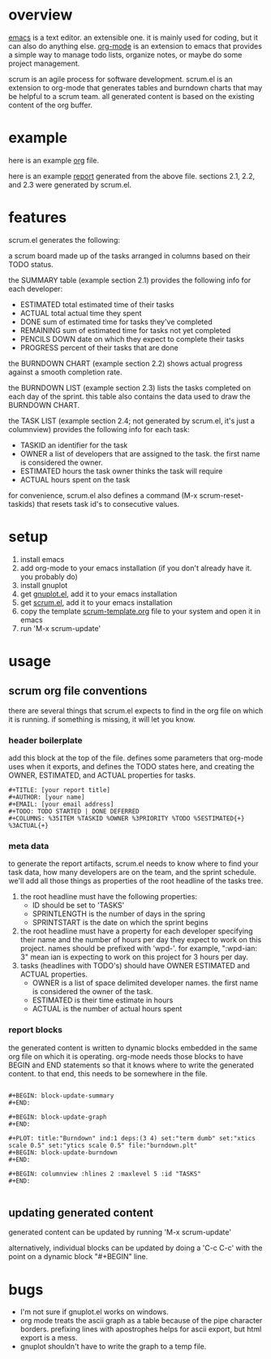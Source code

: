 * overview

  [[http://www.gnu.org/software/emacs/][emacs]] is a text editor.  an extensible one.  it is mainly used for
  coding, but it can also do anything else.  [[http://orgmode.org][org-mode]] is an extension
  to emacs that provides a simple way to manage todo lists, organize
  notes, or maybe do some project management.

  scrum is an agile process for software development.  scrum.el is an
  extension to org-mode that generates tables and burndown charts
  that may be helpful to a scrum team.  all generated content is
  based on the existing content of the org buffer.

* example
  
  here is an example [[https://raw.github.com/ianxm/emacs-scrum/master/example.org.txt][org]] file.

  here is an example [[https://raw.github.com/ianxm/emacs-scrum/master/example-report.txt][report]] generated from the above file.  
  sections 2.1, 2.2, and 2.3 were generated by scrum.el.
  
* features

  scrum.el generates the following:

  a scrum board made up of the tasks arranged in columns based on
  their TODO status.

  the SUMMARY table (example section 2.1) provides the following info
  for each developer:
  - ESTIMATED total estimated time of their tasks
  - ACTUAL total actual time they spent
  - DONE sum of estimated time for tasks they've completed
  - REMAINING sum of estimated time for tasks not yet completed
  - PENCILS DOWN date on which they expect to complete their tasks
  - PROGRESS percent of their tasks that are done

  the BURNDOWN CHART (example section 2.2) shows actual progress
  against a smooth completion rate.

  the BURNDOWN LIST (example section 2.3) lists the tasks completed on
  each day of the sprint.  this table also contains the data used to
  draw the BURNDOWN CHART.

  the TASK LIST (example section 2.4; not generated by scrum.el, it's
  just a columnview) provides the following info for each task:
  - TASKID an identifier for the task
  - OWNER a list of developers that are assigned to the task.  the
    first name is considered the owner.
  - ESTIMATED hours the task owner thinks the task will require
  - ACTUAL hours spent on the task

  for convenience, scrum.el also defines a command (M-x
  scrum-reset-taskids) that resets task id's to consecutive values.

* setup

  1. install emacs
  2. add org-mode to your emacs installation (if you don't already
     have it.  you probably do)
  3. install gnuplot
  4. get [[https://raw.github.com/rudi/gnuplot-el/master/gnuplot.el][gnuplot.el]], add it to your emacs installation
  5. get [[https://raw.github.com/ianxm/emacs-scrum/master/scrum.el][scrum.el]], add it to your emacs installation
  6. copy the template [[https://raw.github.com/ianxm/emacs-scrum/master/scrum-template.org.txt][scrum-template.org]] file to your system and
     open it in emacs
  7. run 'M-x scrum-update'

* usage

** scrum org file conventions

   there are several things that scrum.el expects to find in the
   org file on which it is running.  if something is missing, it will
   let you know.

*** header boilerplate

     add this block at the top of the file.  defines some parameters
     that org-mode uses when it exports, and defines the TODO states
     here, and creating the OWNER, ESTIMATED, and ACTUAL properties
     for tasks.

#+BEGIN_SRC org-mode
#+TITLE: [your report title]
#+AUTHOR: [your name]
#+EMAIL: [your email address]
#+TODO: TODO STARTED | DONE DEFERRED
#+COLUMNS: %35ITEM %TASKID %OWNER %3PRIORITY %TODO %5ESTIMATED{+} %3ACTUAL{+}
#+END_SRC

*** meta data

    to generate the report artifacts, scrum.el needs to know where to
    find your task data, how many developers are on the team, and the
    sprint schedule.  we'll add all those things as properties of the
    root headline of the tasks tree.

    1. the root headline must have the following properties:
       - ID should be set to 'TASKS'
       - SPRINTLENGTH is the number of days in the spring
       - SPRINTSTART is the date on which the sprint begins
    2. the root headline must have a property for each developer
       specifying their name and the number of hours per day they
       expect to work on this project.  names should be prefixed with
       'wpd-'.  for example, ":wpd-ian: 3" mean ian is expecting to
       work on this project for 3 hours per day.
    3. tasks (headlines with TODO's) should have OWNER ESTIMATED and
       ACTUAL properties.
       - OWNER is a list of space delimited developer names.  the
         first name is considered the owner of the task.
       - ESTIMATED is their time estimate in hours
       - ACTUAL is the number of actual hours spent

*** report blocks

     the generated content is written to dynamic blocks embedded in
     the same org file on which it is operating.  org-mode needs those
     blocks to have BEGIN and END statements so that it knows where to
     write the generated content.  to that end, this needs to be
     somewhere in the file.
     
#+BEGIN_SRC org-mode

#+BEGIN: block-update-summary
#+END:

#+BEGIN: block-update-graph
#+END:

#+PLOT: title:"Burndown" ind:1 deps:(3 4) set:"term dumb" set:"xtics scale 0.5" set:"ytics scale 0.5" file:"burndown.plt"
#+BEGIN: block-update-burndown
#+END:

#+BEGIN: columnview :hlines 2 :maxlevel 5 :id "TASKS"
#+END:

#+END_SRC

** updating generated content

   generated content can be updated by running 'M-x scrum-update'

   alternatively, individual blocks can be updated by doing a 'C-c
   C-c' with the point on a dynamic block "#+BEGIN" line.

* bugs

  - I'm not sure if gnuplot.el works on windows.
  - org mode treats the ascii graph as a table because of the pipe
    character borders.  prefixing lines with apostrophes helps for
    ascii export, but html export is a mess.
  - gnuplot shouldn't have to write the graph to a temp file.

#+TITLE:
